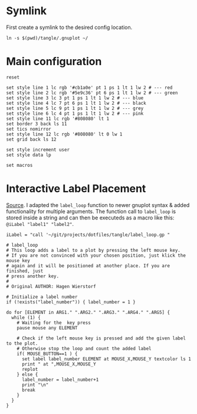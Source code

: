 # -*- coding: utf-8-unix -*-
#+PROPERTY: header-args:gnuplot :tangle tangle/.gnuplot :eval query
* Symlink
First create a symlink to the desired config location.
#+begin_src shell :results silent
ln -s $(pwd)/tangle/.gnuplot ~/
#+end_src
* Main configuration
#+begin_src gnuplot
reset

set style line 1 lc rgb '#cb1a0e' pt 1 ps 1 lt 1 lw 2 # --- red
set style line 2 lc rgb '#5e9c36' pt 6 ps 1 lt 1 lw 2 # --- green
set style line 3 lc 3 pt 1 ps 1 lt 1 lw 2 # --- blue
set style line 4 lc 7 pt 6 ps 1 lt 1 lw 2 # --- black
set style line 5 lc 9 pt 1 ps 1 lt 1 lw 2 # --- grey
set style line 6 lc 4 pt 1 ps 1 lt 1 lw 2 # --- pink
set style line 11 lc rgb '#808080' lt 1
set border 3 back ls 11
set tics nomirror
set style line 12 lc rgb '#808080' lt 0 lw 1
set grid back ls 12

set style increment user
set style data lp

set macros
#+end_src
* Interactive Label Placement
[[http://www.gnuplotting.org/interactive-label-placing/][Source]]. I adapted the =label_loop= function to newer gnuplot syntax &
added functionality for multiple arguments. The function call to
=label_loop= is stored inside a string and can then be executeds as a
macro like this: src_gnuplot{@iLabel "label1" "label2"}.

#+begin_src gnuplot
iLabel = "call '~/git/projects/dotfiles/tangle/label_loop.gp "
#+end_src

#+begin_src gnuplot :tangle tangle/label_loop.gp
# label_loop
# This loop adds a label to a plot by pressing the left mouse key.
# If you are not convinced with your chosen position, just klick the mouse key
# again and it will be positioned at another place. If you are finished, just
# press another key.
#
# Original AUTHOR: Hagen Wierstorf

# Initialize a label number
if (!exists("label_number")) { label_number = 1 }

do for [ELEMENT in ARG1." ".ARG2." ".ARG3." ".ARG4." ".ARG5] {
  while (1) {
    # Waiting for the  key press
    pause mouse any ELEMENT

    # Check if the left mouse key is pressed and add the given label to the plot.
    # Otherwise stop the loop and count the added label
    if( MOUSE_BUTTON==1 ) {
      set label label_number ELEMENT at MOUSE_X,MOUSE_Y textcolor ls 1
      print " at ",MOUSE_X,MOUSE_Y
      replot
    } else {
      label_number = label_number+1
      print "\n"
      break
    }
  }
}
#+end_src
